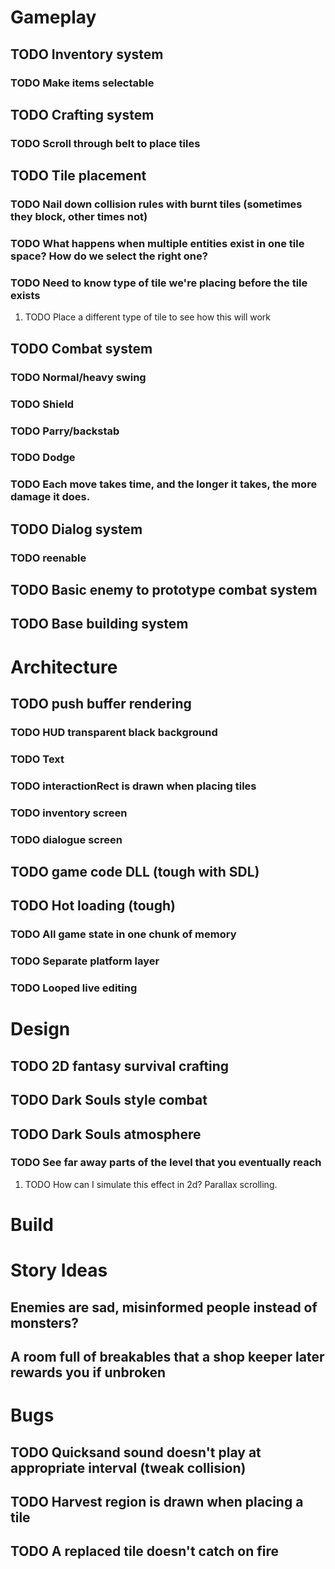 #+Startup: showall
#+Startup: nologdone

* Gameplay
** TODO Inventory system
*** TODO Make items selectable
** TODO Crafting system
*** TODO Scroll through belt to place tiles
** TODO Tile placement
*** TODO Nail down collision rules with burnt tiles (sometimes they block, other times not)
*** TODO What happens when multiple entities exist in one tile space? How do we select the right one?
*** TODO Need to know type of tile we're placing before the tile exists
**** TODO Place a different type of tile to see how this will work
** TODO Combat system
*** TODO Normal/heavy swing
*** TODO Shield
*** TODO Parry/backstab
*** TODO Dodge
*** TODO Each move takes time, and the longer it takes, the more damage it does.
** TODO Dialog system
*** TODO reenable
** TODO Basic enemy to prototype combat system
** TODO Base building system
* Architecture
** TODO push buffer rendering
*** TODO HUD transparent black background
*** TODO Text
*** TODO interactionRect is drawn when placing tiles
*** TODO inventory screen
*** TODO dialogue screen
** TODO game code DLL (tough with SDL)
** TODO Hot loading (tough)
*** TODO All game state in one chunk of memory
*** TODO Separate platform layer
*** TODO Looped live editing
* Design
** TODO 2D fantasy survival crafting
** TODO Dark Souls style combat
** TODO Dark Souls atmosphere
*** TODO See far away parts of the level that you eventually reach
***** TODO How can I simulate this effect in 2d? Parallax scrolling.
* Build
* Story Ideas
** Enemies are sad, misinformed people instead of monsters?
** A room full of breakables that a shop keeper later rewards you if unbroken
* Bugs
** TODO Quicksand sound doesn't play at appropriate interval (tweak collision)
** TODO Harvest region is drawn when placing a tile
** TODO A replaced tile doesn't catch on fire
